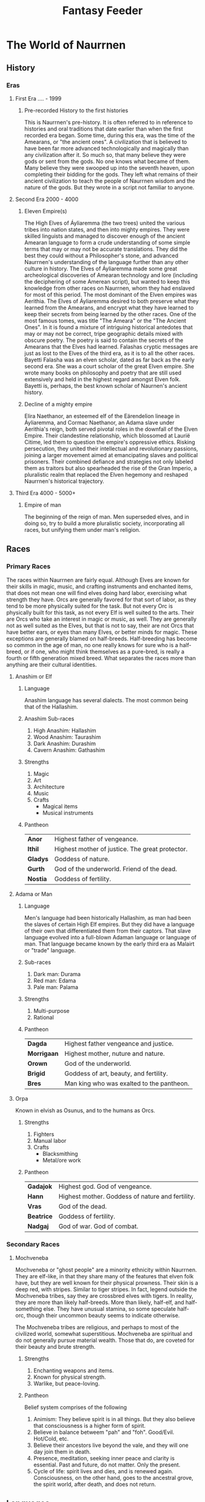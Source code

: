 #+title: Fantasy Feeder

* The World of Naurrnen
** History
*** Eras
**** First Era .... -  1999
***** Pre-recorded History to the first histories
This is Naurrnen's pre-history. It is often referred to in reference to histories and oral traditions that date earlier than when the first recorded era began. Some time, during this era, was the time of the Amearans, or "the ancient ones". A civilization that is believed to have been far more advanced technologically and magically than any civilization after it. So much so, that many believe they were gods or sent from the gods. No one knows what became of them. Many believe they were swooped up into the seventh heaven, upon completing their bidding for the gods. They left what remains of their ancient civilization to teach the people of Naurrnen wisdom and the nature of the gods. But they wrote in a script not familiar to anyone.
**** Second Era 2000 - 4000
***** Eleven Empire(s)
The High Elves of Áyliaremma (the two trees) united the various tribes into nation states, and then into mighty empires. They were skilled linguists and managed to discover enough of the ancient Amearan language to form a crude understanding of some simple terms that may or may not be accurate translations. They did the best they could without a Philosopher's stone, and advanced Naurrnen's understanding of the language further than any other culture in history.
The Elves of Áyliaremma made some great archeological discoveries of Amearan technology and lore (including the deciphering of some Amerean script), but wanted to keep this knowledge from other races on Naurrnen, whom they had enslaved for most of this period.
The most dominant of the Elven empires was Aerithia.
The Elves of Áyliaremma desired to both preserve what they learned from the Amearans, and encrypt what they have learned to keep their secrets from being learned by the other races. One of the most famous tomes, was title "The Ameara" or the "The Ancient Ones". In it is found a mixture of intriguing historical antedotes that may or may not be correct, tripe geographic details mixed with obscure poetry. The poetry is said to contain the secrets of the Amearans that the Elves had learned. Falashas cryptic messages are just as lost to the Elves of the third era, as it is to all the other races.
Bayetti Falasha was an elven scholar, dated as far back as the early second era. She was a court scholar of the great Elven empire. She wrote many books on philosophy and poetry that are still used extensively and held in the highest regard amongst Elven folk. Bayetti is, perhaps, the best known scholar of Naurnen's ancient history.
***** Decline of a mighty empire
Elira Naethanor, an esteemed elf of the Eärendelion lineage in Áyliaremma, and Cormac Naethanor, an Adama slave under Aerithia's reign, both served pivotal roles in the downfall of the Elven Empire. Their clandestine relationship, which blossomed at Laurië Citime, led them to question the empire's oppressive ethics. Risking persecution, they united their intellectual and revolutionary passions, joining a larger movement aimed at emancipating slaves and political prisoners. Their combined defiance and strategies not only labeled them as traitors but also spearheaded the rise of the Gran Imperio, a pluralistic realm that replaced the Elven hegemony and reshaped Naurrnen's historical trajectory.
**** Third Era 4000 - 5000+

***** Empire of man
The beginning of the reign of man. Men superseded elves, and in doing so, try to build a more pluralistic society, incorporating all races, but unifying them under man's religion.
** Races
*** Primary Races
The races within Naurrnen are fairly equal. Although Elves are known for their skills in magic, music, and crafting instruments and enchanted items, that does not mean one will find elves doing hard labor, exercising what strength they have. Orcs are generally favored for that sort of labor, as they tend to be more physically suited for the task. But not every Orc is physically built for this task, as not every Elf is well suited to the arts. Their are Orcs who take an interest in magic or music, as well. They are generally not as well suited as the Elves, but that is not to say, their are not Orcs that have better ears, or eyes than many Elves, or better minds for magic. These exceptions are generally blamed on half-breeds. Half-breeding has become so common in the age of man, no one really knows for sure who is a half-breed, or if one, who might think themselves as a pure-bred, is really a fourth or fifth generation mixed breed. What separates the races more than anything are their cultural identities.
**** Anashim or Elf
***** Language
Anashim language has several dialects. The most common being that of the Hallashim.
***** Anashim Sub-races
1. High Anashim: Hallashim
2. Wood Anashim: Taurashim
3. Dark Anashim: Durashim
4. Cavern Anashim: Gathashim
***** Strengths
1. Magic
2. Art
3. Architecture
4. Music
5. Crafts
   - Magical items
   - Musical instruments
***** Pantheon
| *Anor*   | Highest father of vengeance.                    |
| *Ithil*  | Highest mother of justice. The great protector. |
| *Gladys* | Goddess of nature.                              |
| *Gurth*  | God of the underworld. Friend of the dead.      |
| *Nostia* | Goddess of fertility.                           |
**** Adama or Man
***** Language
Men's language had been historically Hallashim, as man had been the slaves of certain High Elf empires. But they did have a language of their own that differentiated them from their captors. That slave language evolved into a full-blown Adaman language or language of man. That language became known by the early third era as Malairt or "trade" language.
***** Sub-races
1. Dark man: Durama
2. Red man: Edama
3. Pale man: Palama
***** Strengths
1. Multi-purpose
2. Rational
***** Pantheon
| *Dagda*     | Highest father vengeance and justice.     |
| *Morrigaan* | Highest mother, nuture and nature.        |
| *Orown*     | God of the underworld.                    |
| *Brigid*    | Goddess of art, beauty, and fertility.    |
| *Bres*      | Man king who was exalted to the pantheon. |
**** Orpa
Known in elvish as Osunus, and to the humans as Orcs.
***** Strengths
1. Fighters
2. Manual labor
3. Crafts
   - Blacksmithing
   - Metal/ore work
***** Pantheon
| *Gadajok*  | Highest god. God of vengeance.                   |
| *Hann*     | Highest mother. Goddess of nature and fertility. |
| *Vras*     | God of the dead.                                 |
| *Beatrice* | Goddess of fertility.                            |
| *Nadgaj*   | God of war. God of combat.                       |
*** Secondary Races
**** Mochveneba
Mochveneba or "ghost people" are a minority ethnicity within Naurrnen. They are elf-like, in that they share many of the features that elven folk have, but they are well known for their physical prowness. Their skin is a deep red, with stripes. Similar to tiger stripes. In fact, legend outside the Mochveneba tribes, say they are crossbred elves with tigers. In reality, they are more than likely half-breeds. More than likely, half-elf, and half-something else. They have unusual stamina, so some speculate half-orc, though their uncommon beauty seems to indicate otherwise.

The Mochveneba tribes are religious, and perhaps to most of the civilized world, somewhat superstitious. Mochveneba are spiritual and do not generally pursue material wealth. Those that do, are coveted for their beauty and brute strength.
***** Strengths
1. Enchanting weapons and items.
2. Known for physical strength.
3. Warlike, but peace-loving.
***** Pantheon
Belief system comprises of the following
1. Animism: They believe spirit is in all things. But they also believe that consciousness is a higher form of spirit.
2. Believe in balance betweem "pah" and "foh". Good/Evil. Hot/Cold, etc.
3. Believe their ancestors live beyond the vale, and they will one day join them in death.
4. Presence, meditation, seeking inner peace and clarity is essential. Past and future, do not matter. Only the present.
5. Cycle of life:  spirit lives and dies, and is renewed again. Consciousness, on the other hand, goes to the ancestral grove, the spirit world, after death, and does not return.

** Languages
*** Adaman, the trade tongue
Adaman is the (almost) universal tongue of Naurrnen. It is used amongst merchants, and mostly widely spoken in everyday communication within the Gran Imperio.
*** Hallashim, language of the Elves
** Geography
*** Gran Imperio
The human empire. Though many would argue that it is not purely human, but a truly pluralistic and inclusive society. It is an empire with a relatively strong monarchy.
*** Kingdom of Tanquende
Elven kingdom, primarilly the Hallashim (a.k.a. High Elves). Territory to the far west of the known world.
*** Vulwin Horde
Nomadic tribes of the Taurashim (Wood Elves).
*** Tribes of Nigrumia
Tribes of the Orpa (a.k.a the Orcs).
*** Dathakhian Empire
Empire of the Durashim (a.k.a Dark Elves).
*** Marches of Bounoshin
Home of the Gathashim (the Cavern Elves or Dwarves). Territory to the far east of the known world.
*** Commonwealth of Caria
Home of the Palama (Pale men, or Nords).
*** Federation of Boignia
Federation of Man (Adama).
*** Principality of Vilesia
Principality of the Durama (a.k.a dark men).
